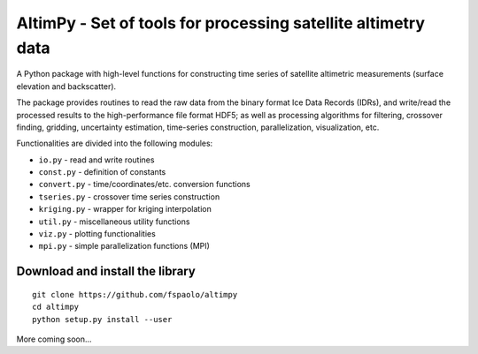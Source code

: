 
AltimPy - Set of tools for processing satellite altimetry data
==============================================================

A Python package with high-level functions for constructing time 
series of satellite altimetric measurements (surface elevation and
backscatter).

The package provides routines to read the raw data from the binary
format Ice Data Records (IDRs), and write/read the processed results 
to the high-performance file format HDF5; as well as processing 
algorithms for filtering, crossover finding, gridding, uncertainty
estimation, time-series construction, parallelization, visualization, 
etc.

Functionalities are divided into the following modules:

* ``io.py`` - read and write routines
* ``const.py`` - definition of constants
* ``convert.py`` - time/coordinates/etc. conversion functions
* ``tseries.py`` - crossover time series construction
* ``kriging.py`` - wrapper for kriging interpolation
* ``util.py`` - miscellaneous utility functions
* ``viz.py`` - plotting functionalities
* ``mpi.py`` - simple parallelization functions (MPI)


Download and install the library
---------------------------------
::

    git clone https://github.com/fspaolo/altimpy 
    cd altimpy 
    python setup.py install --user 

More coming soon...
